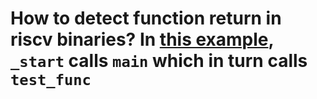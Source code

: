 * How to detect function return in riscv binaries? In [[https://gist.github.com/contrun/bd634088ac03d37ee93835131a765c89][this example]], ~_start~ calls ~main~ which in turn calls ~test_func~